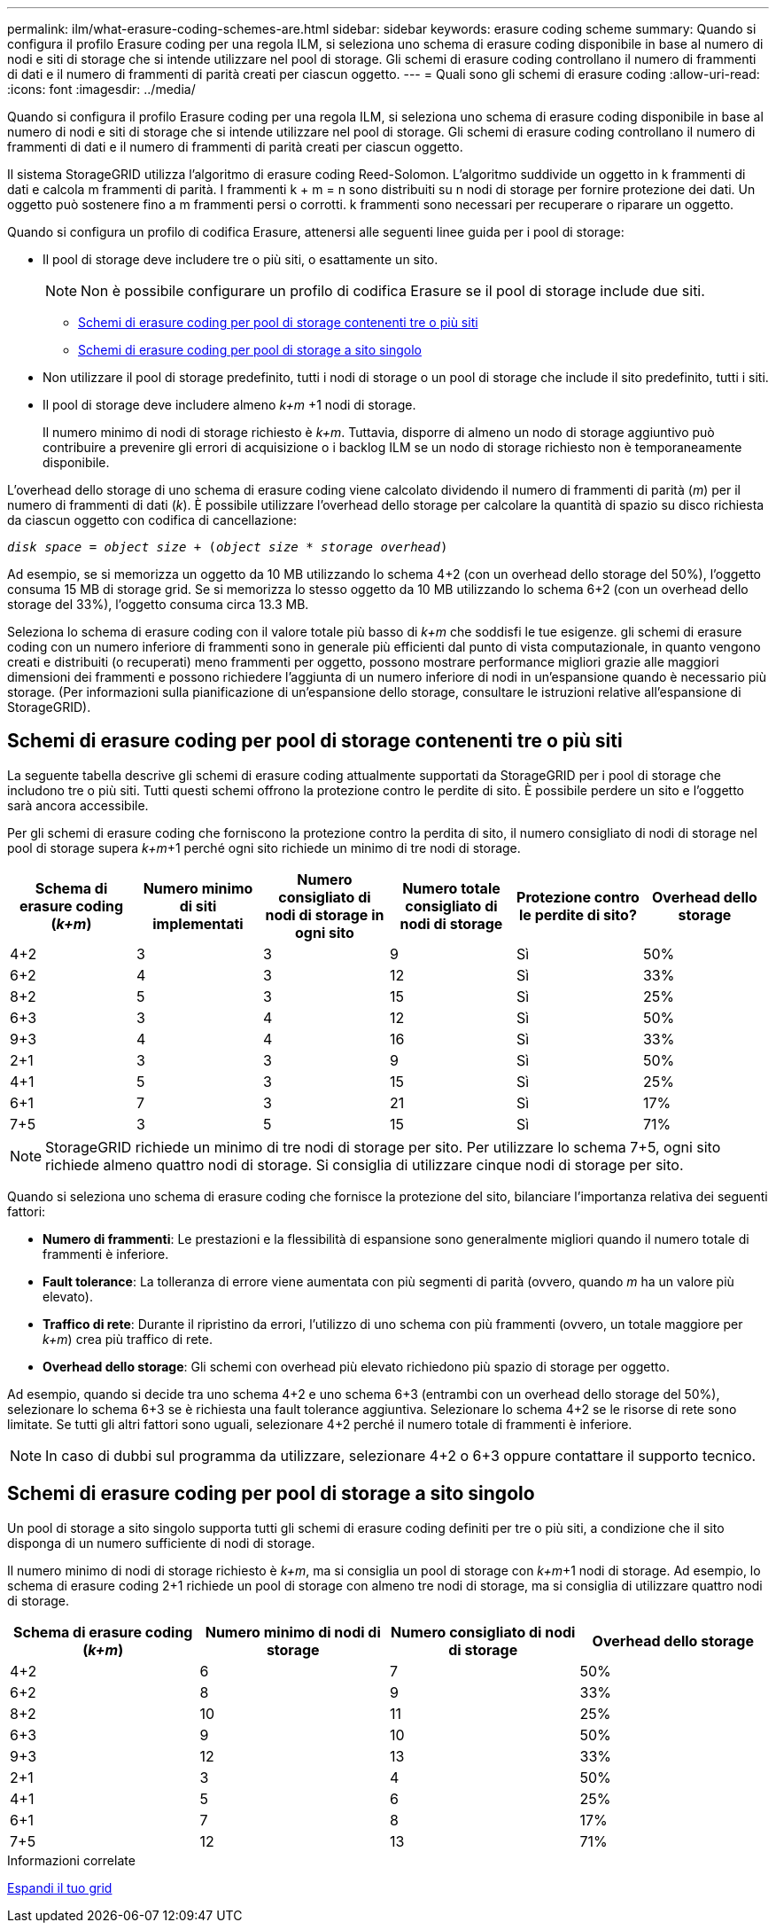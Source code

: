 ---
permalink: ilm/what-erasure-coding-schemes-are.html 
sidebar: sidebar 
keywords: erasure coding scheme 
summary: Quando si configura il profilo Erasure coding per una regola ILM, si seleziona uno schema di erasure coding disponibile in base al numero di nodi e siti di storage che si intende utilizzare nel pool di storage. Gli schemi di erasure coding controllano il numero di frammenti di dati e il numero di frammenti di parità creati per ciascun oggetto. 
---
= Quali sono gli schemi di erasure coding
:allow-uri-read: 
:icons: font
:imagesdir: ../media/


[role="lead"]
Quando si configura il profilo Erasure coding per una regola ILM, si seleziona uno schema di erasure coding disponibile in base al numero di nodi e siti di storage che si intende utilizzare nel pool di storage. Gli schemi di erasure coding controllano il numero di frammenti di dati e il numero di frammenti di parità creati per ciascun oggetto.

Il sistema StorageGRID utilizza l'algoritmo di erasure coding Reed-Solomon. L'algoritmo suddivide un oggetto in k frammenti di dati e calcola m frammenti di parità. I frammenti k + m = n sono distribuiti su n nodi di storage per fornire protezione dei dati. Un oggetto può sostenere fino a m frammenti persi o corrotti. k frammenti sono necessari per recuperare o riparare un oggetto.

Quando si configura un profilo di codifica Erasure, attenersi alle seguenti linee guida per i pool di storage:

* Il pool di storage deve includere tre o più siti, o esattamente un sito.
+

NOTE: Non è possibile configurare un profilo di codifica Erasure se il pool di storage include due siti.

+
** <<Schemi di erasure coding per pool di storage contenenti tre o più siti,Schemi di erasure coding per pool di storage contenenti tre o più siti>>
** <<Schemi di erasure coding per pool di storage a sito singolo,Schemi di erasure coding per pool di storage a sito singolo>>


* Non utilizzare il pool di storage predefinito, tutti i nodi di storage o un pool di storage che include il sito predefinito, tutti i siti.
* Il pool di storage deve includere almeno _k+m_ +1 nodi di storage.
+
Il numero minimo di nodi di storage richiesto è _k+m_. Tuttavia, disporre di almeno un nodo di storage aggiuntivo può contribuire a prevenire gli errori di acquisizione o i backlog ILM se un nodo di storage richiesto non è temporaneamente disponibile.



L'overhead dello storage di uno schema di erasure coding viene calcolato dividendo il numero di frammenti di parità (_m_) per il numero di frammenti di dati (_k_). È possibile utilizzare l'overhead dello storage per calcolare la quantità di spazio su disco richiesta da ciascun oggetto con codifica di cancellazione:

`_disk space_ = _object size_ + (_object size_ * _storage overhead_)`

Ad esempio, se si memorizza un oggetto da 10 MB utilizzando lo schema 4+2 (con un overhead dello storage del 50%), l'oggetto consuma 15 MB di storage grid. Se si memorizza lo stesso oggetto da 10 MB utilizzando lo schema 6+2 (con un overhead dello storage del 33%), l'oggetto consuma circa 13.3 MB.

Seleziona lo schema di erasure coding con il valore totale più basso di _k+m_ che soddisfi le tue esigenze. gli schemi di erasure coding con un numero inferiore di frammenti sono in generale più efficienti dal punto di vista computazionale, in quanto vengono creati e distribuiti (o recuperati) meno frammenti per oggetto, possono mostrare performance migliori grazie alle maggiori dimensioni dei frammenti e possono richiedere l'aggiunta di un numero inferiore di nodi in un'espansione quando è necessario più storage. (Per informazioni sulla pianificazione di un'espansione dello storage, consultare le istruzioni relative all'espansione di StorageGRID).



== Schemi di erasure coding per pool di storage contenenti tre o più siti

La seguente tabella descrive gli schemi di erasure coding attualmente supportati da StorageGRID per i pool di storage che includono tre o più siti. Tutti questi schemi offrono la protezione contro le perdite di sito. È possibile perdere un sito e l'oggetto sarà ancora accessibile.

Per gli schemi di erasure coding che forniscono la protezione contro la perdita di sito, il numero consigliato di nodi di storage nel pool di storage supera _k+m_+1 perché ogni sito richiede un minimo di tre nodi di storage.

[cols="1a,1a,1a,1a,1a,1a"]
|===
| Schema di erasure coding (_k+m_) | Numero minimo di siti implementati | Numero consigliato di nodi di storage in ogni sito | Numero totale consigliato di nodi di storage | Protezione contro le perdite di sito? | Overhead dello storage 


 a| 
4+2
 a| 
3
 a| 
3
 a| 
9
 a| 
Sì
 a| 
50%



 a| 
6+2
 a| 
4
 a| 
3
 a| 
12
 a| 
Sì
 a| 
33%



 a| 
8+2
 a| 
5
 a| 
3
 a| 
15
 a| 
Sì
 a| 
25%



 a| 
6+3
 a| 
3
 a| 
4
 a| 
12
 a| 
Sì
 a| 
50%



 a| 
9+3
 a| 
4
 a| 
4
 a| 
16
 a| 
Sì
 a| 
33%



 a| 
2+1
 a| 
3
 a| 
3
 a| 
9
 a| 
Sì
 a| 
50%



 a| 
4+1
 a| 
5
 a| 
3
 a| 
15
 a| 
Sì
 a| 
25%



 a| 
6+1
 a| 
7
 a| 
3
 a| 
21
 a| 
Sì
 a| 
17%



 a| 
7+5
 a| 
3
 a| 
5
 a| 
15
 a| 
Sì
 a| 
71%

|===

NOTE: StorageGRID richiede un minimo di tre nodi di storage per sito. Per utilizzare lo schema 7+5, ogni sito richiede almeno quattro nodi di storage. Si consiglia di utilizzare cinque nodi di storage per sito.

Quando si seleziona uno schema di erasure coding che fornisce la protezione del sito, bilanciare l'importanza relativa dei seguenti fattori:

* *Numero di frammenti*: Le prestazioni e la flessibilità di espansione sono generalmente migliori quando il numero totale di frammenti è inferiore.
* *Fault tolerance*: La tolleranza di errore viene aumentata con più segmenti di parità (ovvero, quando _m_ ha un valore più elevato).
* *Traffico di rete*: Durante il ripristino da errori, l'utilizzo di uno schema con più frammenti (ovvero, un totale maggiore per _k+m_) crea più traffico di rete.
* *Overhead dello storage*: Gli schemi con overhead più elevato richiedono più spazio di storage per oggetto.


Ad esempio, quando si decide tra uno schema 4+2 e uno schema 6+3 (entrambi con un overhead dello storage del 50%), selezionare lo schema 6+3 se è richiesta una fault tolerance aggiuntiva. Selezionare lo schema 4+2 se le risorse di rete sono limitate. Se tutti gli altri fattori sono uguali, selezionare 4+2 perché il numero totale di frammenti è inferiore.


NOTE: In caso di dubbi sul programma da utilizzare, selezionare 4+2 o 6+3 oppure contattare il supporto tecnico.



== Schemi di erasure coding per pool di storage a sito singolo

Un pool di storage a sito singolo supporta tutti gli schemi di erasure coding definiti per tre o più siti, a condizione che il sito disponga di un numero sufficiente di nodi di storage.

Il numero minimo di nodi di storage richiesto è _k+m_, ma si consiglia un pool di storage con _k+m_+1 nodi di storage. Ad esempio, lo schema di erasure coding 2+1 richiede un pool di storage con almeno tre nodi di storage, ma si consiglia di utilizzare quattro nodi di storage.

[cols="1a,1a,1a,1a"]
|===
| Schema di erasure coding (_k+m_) | Numero minimo di nodi di storage | Numero consigliato di nodi di storage | Overhead dello storage 


 a| 
4+2
 a| 
6
 a| 
7
 a| 
50%



 a| 
6+2
 a| 
8
 a| 
9
 a| 
33%



 a| 
8+2
 a| 
10
 a| 
11
 a| 
25%



 a| 
6+3
 a| 
9
 a| 
10
 a| 
50%



 a| 
9+3
 a| 
12
 a| 
13
 a| 
33%



 a| 
2+1
 a| 
3
 a| 
4
 a| 
50%



 a| 
4+1
 a| 
5
 a| 
6
 a| 
25%



 a| 
6+1
 a| 
7
 a| 
8
 a| 
17%



 a| 
7+5
 a| 
12
 a| 
13
 a| 
71%

|===
.Informazioni correlate
xref:../expand/index.adoc[Espandi il tuo grid]
